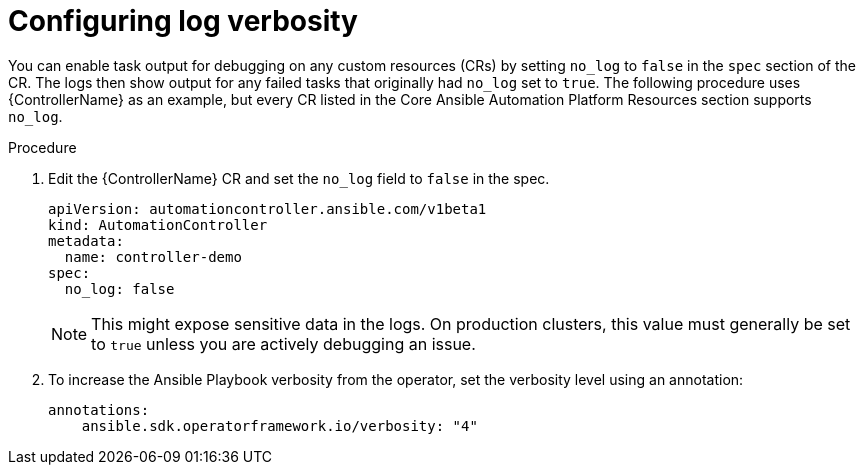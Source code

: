:_mod-docs-content-type: PROCEDURE

[id="proc-operator-config-log-verbosity_{context}"]

= Configuring log verbosity

You can enable task output for debugging on any custom resources (CRs) by setting `no_log` to `false` in the `spec` section of the CR.
The logs then show output for any failed tasks that originally had `no_log` set to `true`.
The following procedure uses {ControllerName} as an example, but every CR listed in the Core Ansible Automation Platform Resources section supports `no_log`. 

.Procedure

. Edit the {ControllerName} CR and set the `no_log` field to `false` in the spec.
+
----
apiVersion: automationcontroller.ansible.com/v1beta1
kind: AutomationController
metadata:
  name: controller-demo
spec:
  no_log: false
----
+
[NOTE]
====
This might expose sensitive data in the logs. On production clusters, this value must generally be set to `true` unless you are actively debugging an issue.
====
+
. To increase the Ansible Playbook verbosity from the operator, set the verbosity level using an annotation:
+
----
annotations:
    ansible.sdk.operatorframework.io/verbosity: "4"
----
